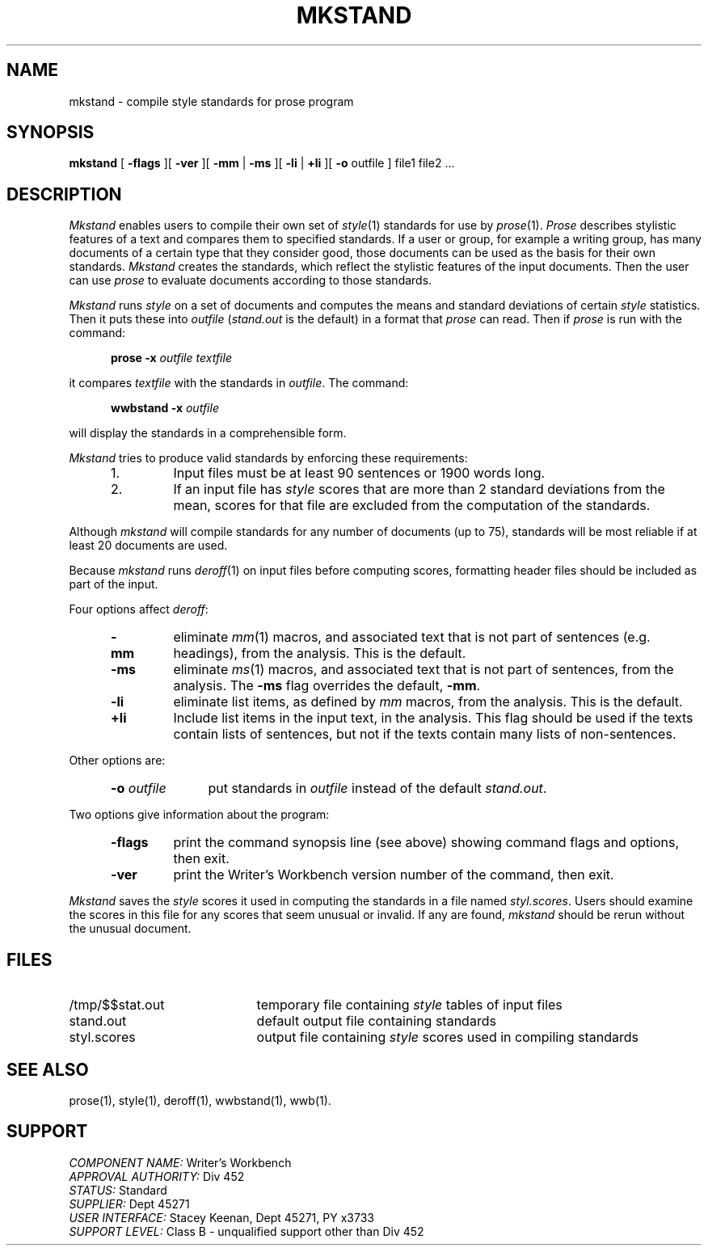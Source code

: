 .id NOTICE-NOT TO BE DISCLOSED OUTSIDE BELL SYS EXCEPT UNDER WRITTEN AGRMT
.id Writer's Workbench version 2.1, January 1981
.TH MKSTAND 1
.SH NAME
mkstand \- compile style standards for prose program
.SH SYNOPSIS
.B mkstand
[
.B \-flags
][
.B \-ver
][
.B \-mm
|
.B \-ms
][
.B \-li
|
.B \+li
][
.B \-o
outfile ] file1 file2 ...
.SH DESCRIPTION
.I Mkstand
enables users to compile their own set of
.IR style (1)
standards for use by
.IR prose (1).
.I Prose
describes stylistic features of a text
and compares them to specified standards.
If a user or group, for example a writing group,
has many documents of a certain type
that they consider good,
those documents can be used as the basis for their own standards.
.I Mkstand
creates the standards,
which reflect the stylistic features
of the input documents.
Then the user can use
.I prose
to evaluate documents according to those standards.
.PP
.I Mkstand
runs
.I style
on a set of documents and computes the means
and standard deviations of certain
.I style 
statistics.
Then it puts these into 
.I outfile
.RI ( stand.out
is the default) in a format that
.I prose
can read.
Then if
.I prose
is run with the  command:
.PP
.RS 5
.BI "prose \-x " "outfile textfile" 
.RE
.PP
it compares
.I textfile
with the standards in
.IR outfile .
The command:
.PP
.RS 5
.BI "wwbstand \-x " "outfile"
.RE
.PP
will display the standards in a comprehensible form.
.PP
.I Mkstand
tries to produce valid standards by enforcing these requirements:
.RS 5
.TP
1.
Input files must be at least 90 sentences or 1900 words long.
.TP
2.
If an input file has 
.I style
scores that are more than 2 standard deviations from the mean,
scores for that file are excluded from the computation of the standards.
.RE
.PP
Although
.I mkstand
will compile standards for any number of documents (up to 75),
standards will be most reliable if at least 20 documents are used.
.PP
Because
.I mkstand
runs
.IR deroff (1)
on input files before computing scores,
formatting header files should be included as part of the input.
.PP
Four options affect
.IR deroff :
.RS 5
.TP
.B \-mm
eliminate
.IR mm (1)
macros, and associated text that is not part of sentences
(e.g. headings),
from the analysis.
This is the default.
.TP
.B \-ms
eliminate
.IR ms (1)
macros, and associated text that is not part of sentences,
from the analysis.
The
.B \-ms
flag overrides the default,
.BR \-mm .
.TP
.B \-li
eliminate list items,
as defined by 
.I mm
macros, from the analysis.
This is the default.
.TP
.B \+li
Include list items in the input text,
in the analysis.
This flag should be used if the texts contain lists of sentences,
but not if the texts contain many lists of non-sentences.
.RE
.PP
Other options are:
.RS 5
.TP 11
.BI \-o " outfile"
put standards in
.I outfile
instead of the default
.IR stand.out .
.RE
.PP
Two options give information about the program:
.RS 5
.TP 7
.B \-flags
print the command synopsis line (see above)
showing command flags and options,
then exit.
.TP
.B \-ver
print the Writer's Workbench version number of the command, then exit.
.RE
.PP
.I Mkstand
saves the
.I style
scores it used in computing the standards in a file named
.IR styl.scores .
Users should examine the scores in this file
for any scores that seem unusual or invalid.
If any are found,
.I mkstand
should be rerun without the unusual document.
.SH FILES
.TP 21
/tmp/$$stat.out
temporary file containing 
.I style
tables of input files
.TP
stand.out
default output file containing standards
.TP
styl.scores
output file containing
.I style
scores used in compiling standards
.SH SEE ALSO
prose(1),
style(1),
deroff(1),
wwbstand(1),
wwb(1).
.SH SUPPORT
.IR "COMPONENT NAME:  " "Writer's Workbench"
.br
.IR "APPROVAL AUTHORITY:  " "Div 452"
.br
.IR "STATUS:  " Standard
.br
.IR "SUPPLIER:  " "Dept 45271"
.br
.IR "USER INTERFACE:  " "Stacey Keenan, Dept 45271, PY x3733"
.br
.IR "SUPPORT LEVEL: " "Class B - unqualified support other than Div 452"
